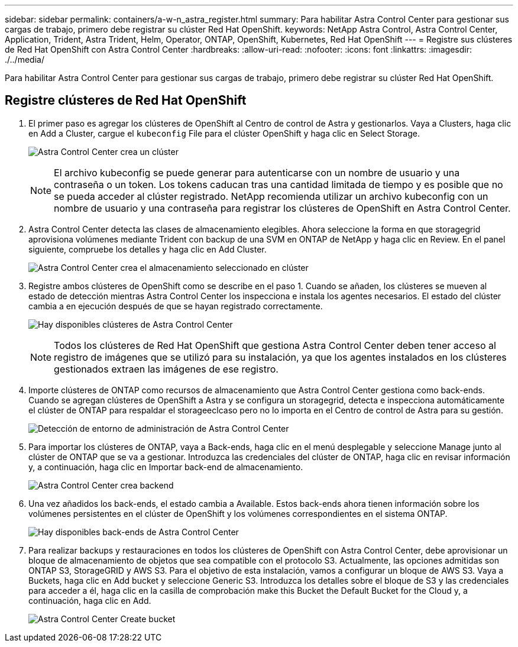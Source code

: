 ---
sidebar: sidebar 
permalink: containers/a-w-n_astra_register.html 
summary: Para habilitar Astra Control Center para gestionar sus cargas de trabajo, primero debe registrar su clúster Red Hat OpenShift. 
keywords: NetApp Astra Control, Astra Control Center, Application, Trident, Astra Trident, Helm, Operator, ONTAP, OpenShift, Kubernetes, Red Hat OpenShift 
---
= Registre sus clústeres de Red Hat OpenShift con Astra Control Center
:hardbreaks:
:allow-uri-read: 
:nofooter: 
:icons: font
:linkattrs: 
:imagesdir: ./../media/


[role="lead"]
Para habilitar Astra Control Center para gestionar sus cargas de trabajo, primero debe registrar su clúster Red Hat OpenShift.



== Registre clústeres de Red Hat OpenShift

. El primer paso es agregar los clústeres de OpenShift al Centro de control de Astra y gestionarlos. Vaya a Clusters, haga clic en Add a Cluster, cargue el `kubeconfig` File para el clúster OpenShift y haga clic en Select Storage.
+
image:redhat_openshift_image91.jpg["Astra Control Center crea un clúster"]

+

NOTE: El archivo kubeconfig se puede generar para autenticarse con un nombre de usuario y una contraseña o un token. Los tokens caducan tras una cantidad limitada de tiempo y es posible que no se pueda acceder al clúster registrado. NetApp recomienda utilizar un archivo kubeconfig con un nombre de usuario y una contraseña para registrar los clústeres de OpenShift en Astra Control Center.

. Astra Control Center detecta las clases de almacenamiento elegibles. Ahora seleccione la forma en que storagegrid aprovisiona volúmenes mediante Trident con backup de una SVM en ONTAP de NetApp y haga clic en Review. En el panel siguiente, compruebe los detalles y haga clic en Add Cluster.
+
image:redhat_openshift_image92.jpg["Astra Control Center crea el almacenamiento seleccionado en clúster"]

. Registre ambos clústeres de OpenShift como se describe en el paso 1. Cuando se añaden, los clústeres se mueven al estado de detección mientras Astra Control Center los inspecciona e instala los agentes necesarios. El estado del clúster cambia a en ejecución después de que se hayan registrado correctamente.
+
image:redhat_openshift_image93.jpg["Hay disponibles clústeres de Astra Control Center"]

+

NOTE: Todos los clústeres de Red Hat OpenShift que gestiona Astra Control Center deben tener acceso al registro de imágenes que se utilizó para su instalación, ya que los agentes instalados en los clústeres gestionados extraen las imágenes de ese registro.

. Importe clústeres de ONTAP como recursos de almacenamiento que Astra Control Center gestiona como back-ends. Cuando se agregan clústeres de OpenShift a Astra y se configura un storagegrid, detecta e inspecciona automáticamente el clúster de ONTAP para respaldar el storageeclcaso pero no lo importa en el Centro de control de Astra para su gestión.
+
image:redhat_openshift_image94.jpg["Detección de entorno de administración de Astra Control Center"]

. Para importar los clústeres de ONTAP, vaya a Back-ends, haga clic en el menú desplegable y seleccione Manage junto al clúster de ONTAP que se va a gestionar. Introduzca las credenciales del clúster de ONTAP, haga clic en revisar información y, a continuación, haga clic en Importar back-end de almacenamiento.
+
image:redhat_openshift_image95.jpg["Astra Control Center crea backend"]

. Una vez añadidos los back-ends, el estado cambia a Available. Estos back-ends ahora tienen información sobre los volúmenes persistentes en el clúster de OpenShift y los volúmenes correspondientes en el sistema ONTAP.
+
image:redhat_openshift_image96.jpg["Hay disponibles back-ends de Astra Control Center"]

. Para realizar backups y restauraciones en todos los clústeres de OpenShift con Astra Control Center, debe aprovisionar un bloque de almacenamiento de objetos que sea compatible con el protocolo S3. Actualmente, las opciones admitidas son ONTAP S3, StorageGRID y AWS S3. Para el objetivo de esta instalación, vamos a configurar un bloque de AWS S3. Vaya a Buckets, haga clic en Add bucket y seleccione Generic S3. Introduzca los detalles sobre el bloque de S3 y las credenciales para acceder a él, haga clic en la casilla de comprobación make this Bucket the Default Bucket for the Cloud y, a continuación, haga clic en Add.
+
image:redhat_openshift_image97.jpg["Astra Control Center Create bucket"]


